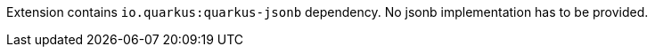 Extension contains `io.quarkus:quarkus-jsonb` dependency. No jsonb implementation has to be provided.